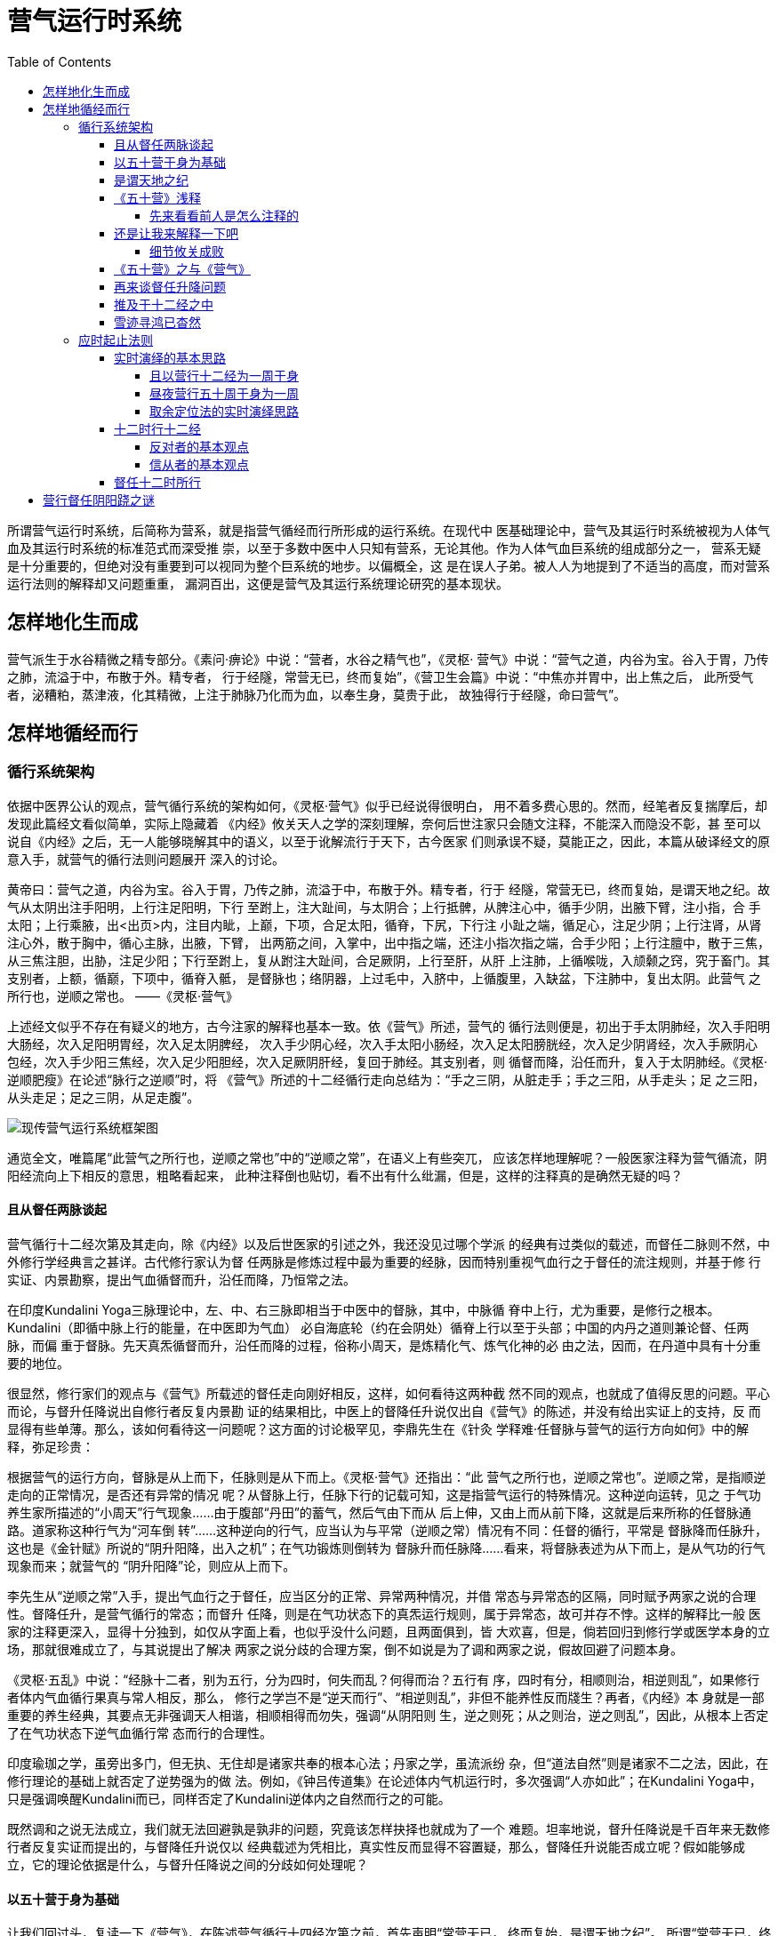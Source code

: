 = 营气运行时系统
:toc:
:toclevels: 5
:imagesdir: images
:stem:

所谓营气运行时系统，后简称为营系，就是指营气循经而行所形成的运行系统。在现代中
医基础理论中，营气及其运行时系统被视为人体气血及其运行时系统的标准范式而深受推
崇，以至于多数中医中人只知有营系，无论其他。作为人体气血巨系统的组成部分之一，
营系无疑是十分重要的，但绝对没有重要到可以视同为整个巨系统的地步。以偏概全，这
是在误人子弟。被人人为地提到了不适当的高度，而对营系运行法则的解释却又问题重重，
漏洞百出，这便是营气及其运行系统理论研究的基本现状。

== 怎样地化生而成

营气派生于水谷精微之精专部分。《素问·痹论》中说：“营者，水谷之精气也”，《灵枢·
营气》中说：“营气之道，内谷为宝。谷入于胃，乃传之肺，流溢于中，布散于外。精专者，
行于经隧，常营无已，终而复始”，《营卫生会篇》中说：“中焦亦并胃中，出上焦之后，
此所受气者，泌糟粕，蒸津液，化其精微，上注于肺脉乃化而为血，以奉生身，莫贵于此，
故独得行于经隧，命曰营气”。

== 怎样地循经而行

=== 循行系统架构

依据中医界公认的观点，营气循行系统的架构如何，《灵枢·营气》似乎已经说得很明白，
用不着多费心思的。然而，经笔者反复揣摩后，却发现此篇经文看似简单，实际上隐藏着
《内经》攸关天人之学的深刻理解，奈何后世注家只会随文注释，不能深入而隐没不彰，甚
至可以说自《内经》之后，无一人能够晓解其中的语义，以至于讹解流行于天下，古今医家
们则承误不疑，莫能正之，因此，本篇从破译经文的原意入手，就营气的循行法则问题展开
深入的讨论。

黄帝曰：营气之道，内谷为宝。谷入于胃，乃传之肺，流溢于中，布散于外。精专者，行于
经隧，常营无已，终而复始，是谓天地之纪。故气从太阴出注手阳明，上行注足阳明，下行
至跗上，注大趾间，与太阴合；上行抵髀，从脾注心中，循手少阴，出腋下臂，注小指，合
手太阳；上行乘腋，出<出页>内，注目内眦，上巅，下项，合足太阳，循脊，下尻，下行注
小趾之端，循足心，注足少阴；上行注肾，从肾注心外，散于胸中，循心主脉，出腋，下臂，
出两筋之间，入掌中，出中指之端，还注小指次指之端，合手少阳；上行注膻中，散于三焦，
从三焦注胆，出胁，注足少阳；下行至跗上，复从跗注大趾间，合足厥阴，上行至肝，从肝
上注肺，上循喉咙，入颃颡之窍，究于畜门。其支别者，上额，循巅，下项中，循脊入骶，
是督脉也；络阴器，上过毛中，入脐中，上循腹里，入缺盆，下注肺中，复出太阴。此营气
之所行也，逆顺之常也。 ——《灵枢·营气》

上述经文似乎不存在有疑义的地方，古今注家的解释也基本一致。依《营气》所述，营气的
循行法则便是，初出于手太阴肺经，次入手阳明大肠经，次入足阳明胃经，次入足太阴脾经，
次入手少阴心经，次入手太阳小肠经，次入足太阳膀胱经，次入足少阴肾经，次入手厥阴心
包经，次入手少阳三焦经，次入足少阳胆经，次入足厥阴肝经，复回于肺经。其支别者，则
循督而降，沿任而升，复入于太阴肺经。《灵枢·逆顺肥瘦》在论述“脉行之逆顺”时，将
《营气》所述的十二经循行走向总结为：“手之三阴，从脏走手；手之三阳，从手走头；足
之三阳，从头走足；足之三阴，从足走腹”。

image::06-01.png[现传营气运行系统框架图]

通览全文，唯篇尾“此营气之所行也，逆顺之常也”中的“逆顺之常”，在语义上有些突兀，
应该怎样地理解呢？一般医家注释为营气循流，阴阳经流向上下相反的意思，粗略看起来，
此种注释倒也贴切，看不出有什么纰漏，但是，这样的注释真的是确然无疑的吗？

==== 且从督任两脉谈起

营气循行十二经次第及其走向，除《内经》以及后世医家的引述之外，我还没见过哪个学派
的经典有过类似的载述，而督任二脉则不然，中外修行学经典言之甚详。古代修行家认为督
任两脉是修炼过程中最为重要的经脉，因而特别重视气血行之于督任的流注规则，并基于修
行实证、内景勘察，提出气血循督而升，沿任而降，乃恒常之法。

在印度Kundalini Yoga三脉理论中，左、中、右三脉即相当于中医中的督脉，其中，中脉循
脊中上行，尤为重要，是修行之根本。Kundalini（即循中脉上行的能量，在中医即为气血）
必自海底轮（约在会阴处）循脊上行以至于头部；中国的内丹之道则兼论督、任两脉，而偏
重于督脉。先天真炁循督而升，沿任而降的过程，俗称小周天，是炼精化气、炼气化神的必
由之法，因而，在丹道中具有十分重要的地位。

很显然，修行家们的观点与《营气》所载述的督任走向刚好相反，这样，如何看待这两种截
然不同的观点，也就成了值得反思的问题。平心而论，与督升任降说出自修行者反复内景勘
证的结果相比，中医上的督降任升说仅出自《营气》的陈述，并没有给出实证上的支持，反
而显得有些单薄。那么，该如何看待这一问题呢？这方面的讨论极罕见，李鼎先生在《针灸
学释难·任督脉与营气的运行方向如何》中的解释，弥足珍贵：

根据营气的运行方向，督脉是从上而下，任脉则是从下而上。《灵枢·营气》还指出：“此
营气之所行也，逆顺之常也”。逆顺之常，是指顺逆走向的正常情况，是否还有异常的情况
呢？从督脉上行，任脉下行的记载可知，这是指营气运行的特殊情况。这种逆向运转，见之
于气功养生家所描述的“小周天”行气现象……由于腹部“丹田”的蓄气，然后气由下而从
后上伸，又由上而从前下降，这就是后来所称的任督脉通路。道家称这种行气为“河车倒
转”……这种逆向的行气，应当认为与平常（逆顺之常）情况有不同：任督的循行，平常是
督脉降而任脉升，这也是《金针赋》所说的“阴升阳降，出入之机”；在气功锻炼则倒转为
督脉升而任脉降……看来，将督脉表述为从下而上，是从气功的行气现象而来；就营气的
“阴升阳降”论，则应从上而下。

李先生从“逆顺之常”入手，提出气血行之于督任，应当区分的正常、异常两种情况，并借
常态与异常态的区隔，同时赋予两家之说的合理性。督降任升，是营气循行的常态；而督升
任降，则是在气功状态下的真炁运行规则，属于异常态，故可并存不悖。这样的解释比一般
医家的注释更深入，显得十分独到，如仅从字面上看，也似乎没什么问题，且两面俱到，皆
大欢喜，但是，倘若回归到修行学或医学本身的立场，那就很难成立了，与其说提出了解决
两家之说分歧的合理方案，倒不如说是为了调和两家之说，假故回避了问题本身。

《灵枢·五乱》中说：“经脉十二者，别为五行，分为四时，何失而乱？何得而治？五行有
序，四时有分，相顺则治，相逆则乱”，如果修行者体内气血循行果真与常人相反，那么，
修行之学岂不是“逆天而行”、“相逆则乱”，非但不能养性反而牋生？再者，《内经》本
身就是一部重要的养生经典，其要点无非强调天人相谐，相顺相得而勿失，强调“从阴阳则
生，逆之则死；从之则治，逆之则乱”，因此，从根本上否定了在气功状态下逆气血循行常
态而行的合理性。

印度瑜珈之学，虽旁出多门，但无执、无住却是诸家共奉的根本心法；丹家之学，虽流派纷
杂，但“道法自然”则是诸家不二之法，因此，在修行理论的基础上就否定了逆势强为的做
法。例如，《钟吕传道集》在论述体内气机运行时，多次强调“人亦如此”；在Kundalini
Yoga中，只是强调唤醒Kundalini而已，同样否定了Kundalini逆体内之自然而行之的可能。

既然调和之说无法成立，我们就无法回避孰是孰非的问题，究竟该怎样抉择也就成为了一个
难题。坦率地说，督升任降说是千百年来无数修行者反复实证而提出的，与督降任升说仅以
经典载述为凭相比，真实性反而显得不容置疑，那么，督降任升说能否成立呢？假如能够成
立，它的理论依据是什么，与督升任降说之间的分歧如何处理呢？

==== 以五十营于身为基础

让我们回过头，复读一下《营气》，在陈述营气循行十四经次第之前，首先声明“常营无已，
终而复始，是谓天地之纪”。 所谓“常营无已，终而复始”，无疑是指五十营于身的动态
过程。那么，这一动态过程又会形成怎样的总体规律呢？《内经》中有所谓五十营于身而复
大会的说法。所谓而复大会，就是营之所终复归所始，这就意味着营气在循经而行的过程中，
逐周的终始处是游移着的，必经五十周于身，其终始处游移一周于身，所终复归于所始，才
会出现而复大会的形情，从而形成五十营于身而为一周的周期性的循行法则。《营气》既以
“常营无已，终而复始”为论述十四经循行的基础，所述的十四经循行规律只能是五十营于
身而为一周的周期性的循行法则，否则，上下文语义便会失去一致性。假如先论十四经循行
次第，再说“常营无已，终而复始”，由于语序上的改变，那上下文语义便截然不同了，所
述的十四经循行次第只能是营气循经而行的实际走向，不可能是周期性的循行次第。

那么，《营气》所述，是否就是五十周于身而为一周所形成的周期性循行走向呢？猜测归猜
测，是否属实，还得有旁证。《灵枢·营卫生会》中说，“上焦出于胃上口，并咽以上，贯
膈，而布胸中，走腋，循太阴之分而行，还至阳明，上至舌，下足阳明。常与营俱行于阳二
十五度，行于阴亦二十五度，一周也。故五十度而复大会于手太阴矣”。且不论运行主体为
何，文中所述“贯膈，而布胸中，走腋，循太阴之分而行，还至阳明，上至舌，下足阳明”
的运行规律与《营气》所述相同无疑。其运行概况如何？“常与营俱行于阳二十五度，行于
阴亦二十五度，一周也。故五十度而复大会于手太阴矣”，也就是说，该主体按所述的循经
规律运行的过程中，伴随营气“俱行于阳二十五度，行于阴亦二十五度”之后，才完成一周
于身，即“一周也”，复归于手太阴肺，这样便形成了“五十度而复大会于手太阴”的循行
规律。大家注意到没有？假如文中所述的循经规律，一如后世医家所共认的那样，就是常与
营气循经而行的法则，那么，在“常与营俱行于阳二十五度，行于阴亦二十五度”的过程中，
昼夜凡行五十周于身焉，如何会形成“一周也”、“故五十度而复大会于手太阴矣”的现象
呢？这显然是解释不通的。依上下文语义，该循经规律应该是五十周于身而为一周之一周的
周期性循行法则，依此类推，《营气》所述，亦应如是。只是这样一来，在“常与营俱行于
阳二十五度，行于阴亦二十五度”的过程中，常与营气循经而行的法则，或者说，常与营气
五十周于身的过程中，逐周而行的循行规律又是怎样的呢？五十周于身而为一周的周期性循
行法则又是如何形成的呢？周期性的循行法则与实际的循经取向之间究竟存在着怎样的相互
关系呢？是相同，抑或相异？

很显然，这些问题《内经》并没有作出正面的解答。回头再看《营气》所谓“常营无已，终
而复始，是谓天地之纪”，特别有意思，意谓五十营于身这一动态过程与天地之纪存在着同
步偕应的关系，那我们就从天地之纪入手，逆向分析这些问题吧！

==== 是谓天地之纪

何谓天地之纪，《类经·营卫三焦》倒有一番解释，“所谓天地之纪者，如天地日月各有所
会之纪也。天以二十八舍为纪，地以十二辰次为纪，日月以行之迟速为纪。故天与地一岁一
会，如玄枵加于子宫是也；天与日亦一岁一会，如冬至日经星纪是也；日与月则一月一会，
如晦朔之同宫是也。人之营卫，以昼夜为纪，故一日凡行五十周而复为大会焉”，通俗地说，
就是年周性的日月视运动所形成的周期性现象。假如营气之行法乎天地之纪，那就不妨从年
周日月视运动的规律入手，来逆向解释营气五十周于身而为一周的形成机制吧！

假如营气之行果真法象于年周日视运动，那么，所能形成的法象关系应该为，营气逐周而行
法象于日视运动逐周于天，营气五十周于身而为一周的循行现象法象于日视运动的年周现象。
假如《营气》所述，果真是法乎天地之纪而形成的五十周于身而为一周的循行法则，依据年
周日视运动自西而东逐日偏移，而日视运动本身的运行规律却是始终自东而西的运行特性，
我们可以推测，营气循经而行的实际走向应该与《营气》所述相反。假如套用五十周于身而
为一周的述法，年周日视运动可以概述为日行三百六十五周于天而为一周，那么，这样的规
律又是如何形成的呢？日视运动本身始终东西而行，只是日行不及天，逐日所行之终始自西
而东不断退移，必经三百六十五日，退移一周于天，所终复归于所始，营气之行，既法象于
日视运动，也应形成与之相类的运行特性，即营气在循经而行的过程中，也会出现逐周之终
始逆向退移，必经昼夜五十周于身，退移一周于身，所终复归于所始而复大会的现象。《营
气》所述，既为五十周于身而为一周的循行法则，这便出现虽曰逆，顺在其中的形情，如此，
所谓“此营气之所行也，逆顺之常也”，称得上是点睛之笔，其语义豁然而解。参照年周日
视运动的运行特性，《营气》所述的循行规律只是营气在五十周身的过程中，逐周之终始循
经逆向退移而形成的周期性法则，并非营气循经而行的实际走向，这两者之中，非但不相矛
盾，而且前者正是以后者为基础的。若论营气循经而行的实际走向，当与《营气》所述走向
相反而行，且是确定不移的。由此可见，后世医家们的见解，真不知错到哪里去了？！
(++^_^++)

后世医家疏于天文久焉，况且，年周日视运动的运行法则也不够直观，一般的医家难以理解
是正常的。这里，不妨因陋就简，借用很直观的月周月视运动的运行特性来比喻说明吧。

大家知道，月视运动总是自东而西运行，而不可能相反的。由于月行不及日，体现在视运动
上，如日体为准，就会出现月视运动在自东而行的运行过程中，逐日之终始自西而东逆向退
移，必经三十日而退移一周于天，所终复归于所始而复大会的天文现象。因此，在上半月，
如以每日黄昏为准，月初，月起止于西方，并逐日东移，初七八，月起止于天中，至月半时，
则月起止于东方；在下半月，如以每日日出时为准，初则月现于西方，逐日向东退移，至二
十三四时，月现于天中，至月底时，则日月合朔。

套用营行五十周于身为一周而复大会的述法，则月行三十周于天为一周而复大会。月视运行
必自东向西而行，犹如营气必循经而行，月视运动逐日之始终自西而东不断退移，犹如营气
所行，逐周之终始循经逆向退移。因此，如以周期性的运行法则而言，月视运动之运行起止，
必以自西而东，逆向退移一周于天，这便出现了逆顺之常的天文现象，假如有人据此而断言，
月视运动本身的运行规律是自西而东，依逆时针走向而行，那就要闹笑话了。《营气》所云
的逆顺之理，亦应如是观。

以上所有的推论都是建立在营气之行法象年周日视运动之上的，而《营气》并没有就此作出
明白无误的解释，因此，分析归分析，是否确实如此，仍是两可的事，有待进一步的确认。
那么，在《内经》中，有没有这方面的具体说明呢？当然是有的，那就是《五十营》。

==== 《五十营》浅释

《五十营》详细论述了五十营于身之于年周日视运动的比拟过程，为便于此后的分析，特将
全文抄摘如下：

黄帝曰：余愿闻五十营，奈何？歧伯答曰：天周二十八宿，宿三十六；人气行一周，千八分，
日行二十八宿。人经脉上下左右前后二十八脉，周身十六丈二尺，以应二十八宿。漏水下百
刻，以分昼夜，故人一呼脉再动，气行三寸，一吸脉亦再动，气行三寸。呼吸定息，气行六
寸；十息，气行六尺，日行二分；二百七十息，气行十六丈二尺。气行交通于中，一周于身，
下水二刻，日行二十五分；五百四十息，气行再周于身，下水四刻，日行四十分；二千七百
息，气行十周于身，下水二十刻，日行五宿二十分；一万三千五百息，气行五十营于身，水
下百刻，日行二十八宿，漏水皆尽脉终矣。所谓交通于中，并行一数也。故五十营备，得尽
天地之寿矣，凡行八百一十丈也。

以天道言，周天二十八宿，每宿以三十六分计（出于何处？），共计一千零八分；以人体言，
左右十二经、阴阳蹻、督任等计二十八脉，长十六丈二尺。在《五十营》中，以二十八脉应
二十八宿为基础，建立了营气行于二十八脉与日行于二十八宿之间的同步映射模型。倘要深
入理解此模型，真正的关键之处该如何理解以下条文在语义上的相互关联上。

首先，“人气行一周，千八分，日行二十八宿”。经文首先提出了人气遍行二十八脉，一周
于身，相应于日巡历二十八宿，千八分，一周于天的比拟模型。为方便起见，将此模型简称
为“日行千八分”。以此为基础，构建出了此后的气行五十周于身，相应于日行二十八宿，
一周于天的天人比拟模型。

其次，“一周于身，日行二十五分”。如以气行五十周于身，日行二十八宿千八分计，则气
行一周于身，相应于日行二十分有余（注：（28*36）/50 = 20.16，因此经文言二十五分，
有误，《甲乙经》载为“二十分有奇”，正确。为便于引用说明，下文中仍用二十五分的说
法）。经文随后展示了一昼夜气行五十周于身，相应于日行二十八宿一周于天的演绎过程。
为便于论述，将此演绎模型简称为“日行二十五分”。

再次，“故五十营备，得尽天地之寿矣，凡行八百一十丈也”。最后，以人体气行五十营于
身完毕，相应于“得尽天地之寿”，气行八百一十丈作为本篇经文的概括与总结。

本篇经文在以上三个关键之处存在着令人费解的地方，在语义上似乎上下文之间相互矛盾，
古代医家注释时，当然会注意到这一点，并对此作出了相应的解释，这些解释也得到了后世
医家们的认可，至少我还没有见过有谁对此提出过质疑。但是我认为，后世医家们的注释，
与其说是基于经文本身之意义的阐明，倒不如说因为无法理解，故尔只是随文注释，并没有
真正地揭示问题的关键所在，甚或试图以此回避问题。

===== 先来看看前人是怎么注释的

2.1.4.1.1 “日行千八分”与“日行二十五分”应该如何解释？

显然，同为一周于身，一为“日行千八分”，一为“日行二十五分”，两者差距太大，怎样
予以一致性的解释，成了理解本文的关键之一。现在流行的解释方案是，训“人气”为经脉
之气，并借鉴后文中一昼夜日行千八分的论述，提出“人气行一周”，应当理解为经脉之气
昼夜一周于身；训“气”为营气，如此，经脉之气昼夜一周于身，营气昼夜五十周于身，两
者分列纪理，相应于昼夜日行千八分，从而避开了上下文之间的矛盾。

《类经·经络类》中说：“以周天二十八宿，宿三十六相因，共得一千零八分。人之脉气，
昼夜运行一周，亦合此数”。《黄帝内经灵枢注证发微》（以下简称《灵枢发微》）马莳注：
“人之脉气，其昼夜一周，亦合此一千八分之数。而日之所行者，已周二十八宿，正以人之
经脉，上下升降，左右前后，共二十八脉”，又云：“吾前所谓气行交通于中，一周于身者，
并五十营而皆如始时一周之数也”。

既训“人气”为人之脉气，那么，这样的人之脉气究竟实指什么呢？在《内经》中，很难
找到解答的线索。篇名既曰《五十营》，说明本经文是专论营气的，那么，人之脉气与营
气并述于经文中，并予以首先阐明的目的是什么？它与营气之间究竟存在着怎样的关联，
以至于在论述营气五十周于身之于日行二十八宿时，必须以之为基础？如不能说出个所以
然，很难令人信服。再者，在“人气行一周”中，昼夜为一周的语义从何而来？很显然，
这是注家们依据后文昼夜日行二十八宿的语义，自己添进去的，只能算是臆解。

依我的理解，就象《卫气行》中以人气指称卫气一样，《五十营》中的“人气”也应该指称
营气。注家们之所以把“人气”训为人之脉气，与“气”为营气相区别，无非是为了故意避
开“千八分”与“二十五分”之间的上下文矛盾。在经文本身，是找不到这样注释的理论依
据的。

另外，也有医家认为这是经文逸佚造成的，如 《医学纲目·阴阳脏腑部》中就说，“人气行
一周”之后逸缺与十分身之八，“千八分”之前逸缺宿字，之后逸缺人气行五十周于身，这
样，日行一宿三十六分，营行一周又十分之八（注：昼夜50周 / 28宿 ≈ 1.786 周/宿）；
日行二十八宿千八分，营行五十周于身，核计营行一周，日行二十分有奇。前后贯连若一，
本就不存在什么“日行千八分”之与“日行二十五分”间的问题，那还讨论什么？只是这样
的说法，死无对证。大家都象这样做学问，还有什么做不通的，怎么说呢？嘿嘿，(++^_^++)

2.1.4.1.2 “天地之寿”应该如何解释？

篇尾“故五十营备”、“凡行八百一十丈也”，讲得很明白，只是“天地之寿”一词，在上
下文语境中有些突兀，究竟该如何解释，有些令人迟疑。我们先来看看古人是如何解释的，
较为典型的说法有两种，一是《类经·经络类》中的解释，“使五十营之数常备无失，则寿
亦无穷，故得尽天地之寿矣”。依此句语义，天地之寿当以天地的存在寿命解；一是马莳
《灵枢发微》中的注释，“故五十营备者，必无病而得以尽天地所赋之寿矣。否则，如《根
结篇》之所谓不应数者名曰狂生也”，将天地之寿解释为天地所赋之寿，也就是人之天年。
较之前者，这种说法似乎要靠谱些，采用的人比较多，因此，后世注家一般将“得尽天地之
寿”理解为得尽天年。那么，这些解释是否行得通呢？

依据原文，所谓“使五十营之数常备无失，则寿亦无穷……”、“故五十营备者，必无
病……”云云，这些语义都是后人添进去的，原文本身并没有这样的语意延伸；倘将天地之
寿解释为天地的存在寿命，请问自古至今，有谁能够“使五十营之数常备无失，则寿亦无
穷”，得尽这样的天地之寿呢？太不着调了，嘿嘿……；倘将天地之寿解释为天地所赋之寿，
天地之寿之与天地所赋之寿，本就属于不同的概念，前者之寿的主体是天地，后者之寿的主
体是人，明摆着想偷换概念，嘿嘿……。这些就算放在一边不谈，依原文语义，“五十营
备”、“得尽天地之寿”、“凡行八百一十丈”，这三者应是同步完成的，至少“得尽天地
之寿”之后，营气“凡行八百一十丈”，这是断然无疑的。假如将天地之寿解释为天地之寿
命或是天地所赋之寿，得尽这样的天地之寿，难道营气运行仅是五十周之数，“凡行八百一
十丈”？或者说，倘若营气行五十周于身，“凡行八百一十丈”之时，人又如何得尽这样的
天地之寿呢？除非这样的天地之寿，仅为一昼夜之数（++^_^++），有这可能吗？太荒谬了。

==== 还是让我来解释一下吧

大家瞧见没有，前人的这些解释，与其说是解释，倒不如说是掩饰，掩饰那些看似前后语义
不一的问题，那么，这些问题果真存在吗？须知能编写《内经》的人怎么可能会犯如此明显
的低级错误，那么，问题究竟出在哪儿？还不是出在后人不能学贯天人，无法理解《五十营》
中天人偕应理论的核心思路。因此，要解决这些问题，那就得从《五十营》天人理论的基本
框架谈起。

凡事说开了，往往很简单，《五十营》所要论述的无非就是五十营于身这一动态过程与日视
运动之间的比拟关系。五十营于身，这谁都知道，谜底就在日视运动的运行规则及其比拟方
法上。

2.1.4.2.1 “日行千八分”与“日行二十五分”应该如何解释

我们知道，日视运动是年周性的，其完整的运行特性必须包括两个方面，一则日视运动本身
东西而行的运行法则，二则日视运动在东西而行的过程中，因逐周之终始自西而东逆向退移
所形成的周期性的退移法则。因此，要想建立五十营于身之于年周日视运动的比拟模型，就
必须建立与之相应的两种比拟关系，首先是建立营气循经而行一周于身之于之于日视运动东
西而行一周于天的比拟关系，尔后，以前者为基础，构建出营气五十周于身之于年周日视运
动运行法则的比拟关系，知道了这些，这个问题也就可以迎刃而解了。

所谓“人气行一周，千八分，日行二十八宿”，就是将营气循经而行一周于身比拟为日视运
动东西而行一周于天。其中，“千八分，日行二十八宿”，指的是日视运动东西而行一周于
天之数，这就是“日行千八分”的由来。此后有所谓“气行交通于中，一周于身，日行二十
五分”，指的便是营气五十周于身比拟于年周日视运动退移一周于天，核计每周于身，退移
二十分有奇，这就是“日行二十五分”的由来。由此可见，“日行千八分”之行，意谓日视
运动本身东西而行之行，而“日行二十五分”之行，与前者不同，等同于“日行一度，月行
十三度而有奇焉”之行，意谓循着年周日视运动的周期性的运行走向，逆向退移的意思。同
样一个行字，前后的语义是不同，切不可混同。由于日视运动本就是年周性的，而这种年周
性，本就是建立在日视运动东西而行之上的，倘要建立彼此间的比拟关系，就必须以基于日
视运动本身的运行法则的比拟关系为基础，然而方能建立基于年周性的周期性行为之上的比
拟关系，因此，《五十营》先谈“日行千八分”，并以此为基础，再论“日行二十五分”及
其五十周于身的动态比拟关系，这是理之必然。

因此，“日行千八分”之于“日行二十五分”，非但不相矛盾，而是相辅相成，缺一不可的。
之所以会给人以矛盾的假象，就在于后世医家对年周日视运动的运行法则理解得不够深刻，
没有留意到前后之“行”在语意上的区别，简单同一化理解所造成的。

2.1.4.2.2 “天地之寿”应该如何解释

如以“一周于身，日行二十五分”计，则昼夜五十营身，相应于年周日视运动自西而东，累
计退移千八分，一周于天，历行二十八宿，完成了年周日视运动的运行周期，而营气则历行
八百一十丈，三者同步完成，此即所谓“故五十营备，得尽天地之寿矣，凡行八百一十丈
也”。

依据这样的解释，那天地之寿只能训释为年周日视运动周期之数，虽说在语义上前后一致，
只是这样训释，到底行不行得通呢？就天地之寿而言，天地的语义是定死的，关键在于这个
寿字该如何解释。《经籍纂诂·卷八十五》中说，“寿者，期之远耳”，如此，天地之寿也
可解释为天地之期的时限。依古人的观点，天地间的变化周期，必以四时之往来为限，周还
往复，这本就是以年周日视运动的周期之数立言的。现在年周日视运动周期之数运行完毕，
则天地之期尽焉，故曰“得尽天地之寿矣”，不也顺理成章的吗？

===== 细节攸关成败

那么，《五十营》中的天人模型是否就是完美无缺的呢？当然不是，问题就出在计算细节上。
这不是我要钻牛角尖，而是因为这些细节一旦被放大，最终就会导致天人模型的全面失败。
先谈浅显的，比如“十息，气行六尺，日行二分”，若以十息计，则 stem:[（10息/13500息）
*1008分=(0.6/810)*1008 ≈ 0.746667分]，日行只为七厘，怎么会是二分？倘以日行二分计，
则息行 stem:[（2分/1008分）*13500息 ≈ 26.7857息]，怎么会是十息？这些可能是计算失误造成
的，那就姑且不谈了。真正的问题出在天人模型本身的细节处理上。

2.1.4.3.1 “人气行一周，千八分，日行二十八宿”

之所以一再强调日视运动是年周性的，就在于这是天人模型中天文学的核心基础。年周性是
如何形成的？就在于日行不及天，每日少天1度，也就是说，每日之中，日视运动东西而行
的实际行程为 stem:[(1 - 1/365.25)]周于天，若以二十八宿千八分计，即为 stem:[(1 -
1/365.25)*1008分 ≈ 1005.24分]，这样才会出现必经stem:[365.25]日，所终复归于所始而为一周
的现象。当然了，《五十营》中的比拟是粗略性的，究竟应该怎样计算，颇费思量。但至少
有一点，在“人气行一周，千八分，日行二十八宿”中，日行二十八宿千八分，这就意味着
日视运动是以刚好一周于天计的，这样年周现象也就无法形成了。既不能形成年周现象，那
么，“一周于身，日行二十五分”之“日行二十五分”，从何而来？嘿嘿……

2.1.4.3.2 “气行十六丈二尺，气行交通于中，一周于身”

所谓五十周于身而复大会，也就是必经五十周于身，所终才复归于所始，故云而复大会。倘
如《五十营》所言非虚，营行一周于身为十六丈二尺，这就意味着逐周之所终都复归于所始，
也就是说，在五十周于身、凡行八百一十丈的过程中，营之所终与所始始终固定于一处，恒
定不移的，故有“交通于中，并行一数也”的说法。这样一来，五十营于身还是五十营于身，
可是，五十周于身为一周而复大会的规律便无法形成了，由此造成的根本问题是，营气的运
行模型之于年周日视运动的周期模型压根儿就没有可比性，所谓与天地合纪，与日月相参，
从何谈起？那么，怎样才能经五十周于身，所终才复归于所始呢？只有逐周之所终退移
stem:[1/50 ]周于身，即每周实际历行 stem:[（1-1/50）*16.2≈15.88]丈时才有可能。因
此，这 stem:[1/50]，是忽略不起的！嘿嘿……

由此可见，《内经》在论述天人时，其理论构思恢宏无比，但在演绎时，往往不够精细，将
那些细节忽略掉了。然而，小偏差，大原则。一旦被放大，最终就会衍变成天人模型能否得
以成立的大问题，马虎不得的。

==== 《五十营》之与《营气》

通过以上分析，《五十营》之与《营气》之间的关系很有意思。《五十营》主论营气五十周
于身比拟于年周日视运动运行法则的映射模型，套用《营气》中的说法，就是“常营无已，
终而复始，是谓天地之纪”的实际模拟过程，而《营气》则以“常营无已，终而复始，是谓
天地之纪”，也就是以营气法象于年周日视运动周期性的运行法则为基础，论述了营气五十
周于身而为一周的周期性循行法则。一前一后，似乎存在着类似上下文的论述关联。奈何后
人看不透，无人识得此中的道理，唉……

==== 再来谈督任升降问题

假如上面的论述所言非虚，《营气》所述的十四经循行次第乃营气五十周于身而为一周的过
程中所形成的周期性循行法则，营气逐周循经而行的实际走向刚好与之相反，体现在督任两
脉上，营气循督任以行，必依督升任降的运行法则，昼夜五十周于身，这是确定不移的。在
昼夜五十周于身的动态过程中，逐周之终始循经依次退移，历五十周而退移一周于身，这便
形成了周期性的退移法则，循任以升，循督以降，昼夜一周于身。由于这一周期性的运行法
则本就是建立在督升任降基础上的，这便形成了营气行之于督任两脉之上的逆顺之常。

回过头来，再来看《营气》所谓督降任升之与修行家所谓督升任降，所谓彼此对立，原是一
场乌龙，因为前者原就是以后者为基础而提出。之所以出现这样的误会，问题还不是出在医
家自身，治学只知随文解释，不问所以，一见《营气》有关督任的论述，便不假思索，立马
就认为营气行之于督任，必督降任升，天经地义，也不想想，假如果真如此，怎么能够与天
地相参，与日月相应，又怎么会形成逆顺之常的现象。“学而不思则罔”，诚也哉斯言。

从历史上看，早在《内经》成书之前，所谓“缘督以为经”，养生家就已注重督任两脉的认
知，因此，督升任降说的出现应该早于《营气》等文成文之前，由此涉及到深层次的问题是，
医家们为什么要在前人研究的基础上，参合以天地之纪，去建立诸如督降任升之类的周期性
运行法则呢？先打个比方，像我们一般人对于日月视运动只须知道东出西没，最直观性的运
行法则就可以了，倘若是天文家，那就远远不够了，必须更进一步，深入掌握日月视运动周
期性的运行法则，才能解答其所面临的专业性问题。同样地，就修行者而言，督任及其循环
过程是修持的根本所在，因此，只须了解气血在督任中的循环机制就足以满足修持上的需要，
但对于《内经》来说，这些当然是基础，但远远不够。因为《内经》是针家书，候气逢时而
刺之乃是用针之道的关键所在，这便涉及到气血之行的循时定位问题，而要解决这一问题，
就必须构建出以周期性运行法则为核心的气血运行法则。依据气血之行法象于日月的理论设
想，依准天地之纪，模拟演绎气血周期性的运行法则，也就成了必然性的选择，《五十营》、
《营气》便是这一思想取向下的产物，体现在督任两脉上，这就形成了督降任升说。

即便科学如此昌明的今天，气血是否存在，倘若存在，又以怎样的规律运行着等问题仍是个
无解的谜题，那么，在《内经》时期的医家们又怎么做到似乎言之凿凿的呢？从现有的资料
来看，古人能够实证气血运行规则的，恐怕只能是修行体验了。通过督任升降问题的辩析，
证明了《内经》的督降任升理论正是置基于督升任降，即修行者实证所观察到的现象之上，
这为我们更深地研究气血理论提供了更为广阔的思想视野。

==== 推及于十二经之中

依据《营气》视十四经为完整的循行系统的论述体例，倘若督任逆顺之理如是，那么，其余
十二经逆顺之理亦应如是，也就是说，《营气》所述的十二经循行走向，本为昼夜五十周于
身而为一周的周期性的退移法则，若论营气循经而行的实际走向，应该与之刚好相反，即自
肺部出行，先入于肝经，次入于胆经，次入于三焦经，次入于包络经，次入于肾经，次入于
膀胱经，次入于小肠经，次入于心经，次入于脾经，次入于胃经，次入于大肠经，次入于肺
经，复归于肺。如此循环往复，昼夜五十周于身。后世医家不知逆顺之理，将《营气》所述
视为营气循经而行的实际走向，并立之为典范，因此，所谓典范，实际上不过是个低级错误！
嘿嘿……

==== 雪迹寻鸿已杳然

这真是逆天了。想当初，我对世传之说也是深信不疑的。由于我本人所学甚杂，某日与友人
论讲各家修行之法时，讲着讲着，突然觉得有些不对头，这不与《内经》中的督任运行法则
相矛盾么？这才起疑，回过头来再读《五十营》、《营气》，终于读出问题来。假如古今医
家有关督任之行的论述正确无误，这就意味着营气的运行模型与天地日月不相类，如何与天
地同纪呢？假如营气之行果真与天同度，与地合纪，那么，必然会形成如上所述的理论推定，
而这就意味着古今医家有关营气之行的论述全都不着调，有这可能么？至少，这么大的事，
空说无凭，总得有些佐证吧？

从模拟演绎的角度，法象于天地日月之行以演绎营气运行的周期性规律必须以营气循经而行
的实际走向为基础，也就是说，中医对后者的认知应该是先于前者的。假如这样的话，纵然
年代再久远，这么重要的事，总该留下些线索可资佐证的吧？运气好的话，如能找到完整的
有关营气循经而行实际走向的文献陈述，那将是最强有力的。为此，也曾费过不少心思，查
阅过不少文献，却始终没能如愿。在我见过的文献中，佐证嘛，有还是有的，只是太零散了，
不成系统。

在十四经中，督任两脉比较特别，修行家的论述多得去了，众口一辞，督升任降说可被视为
强有力的铁证。难点出在十二经上，至今也没找到强有力的文献证明，只好因陋就简，以偏
概全了。

先从《灵枢·邪客》谈起吧。《邪客》中说，“手太阴之脉，出于大指之端，内屈，循白肉
际。至本节之后太渊，留以澹，外屈，上于本节下，内屈，与阴诸络会于鱼际，数脉并注，
其气滑利，伏行壅骨之下，外屈，出于寸口而行，上至于肘内廉，入于大筋之下，内屈，上
行阴，入腋下，内屈，走肺。此顺行逆数之曲折也。心主之脉，出于中指之端，内屈，循中
指内廉以上，留于掌中，伏行两骨之间，外屈，出两筋之间，骨肉之际，其气滑利，上二寸，
外屈，出行两筋之间，上至肘内廉，入于小筋之下，留两骨之会，上于胸中，内络于心脉”、
手少阴心经“脉出入屈折，其行之徐疾，皆如手少阴心主之脉行也”。此篇经文以营卫为气
血之行的主体，在《内经》中，营卫之所行称之为脉，故称之以“手太阴之脉”、“心主之
脉”、“手少阴之脉”，而不直称以手太阴、手少阴，因为手太阴、手少阴之类专指神气之
所行，也就是五输所立之经。后世或有医家，不明就里，见此三脉与五输走向一致，也不过
过脑子，想当然地附会为五输所立之经，真是哪儿跟哪儿。且就营卫循行系统而言，卫阳射
行于手足三阳，卫阴周流于五藏之中，此三脉既不隶属于卫系，那只能隶属于营系。依据营
系“逆顺之常”、“脉行之逆顺”的循行法则，“手之三阴”应该是“从脏走手”，而这里
所论“顺行逆数之曲折”，则刚好颠倒过来，都是自指循手向身而行。前者论其逆，后者论
其顺，就手三阴这一部分而言，这与我的猜想不是相一致的吗？

再来看《阴阳十一脉灸经》（简称《阴阳脉灸经》）。不是有人主张营系最初的源头为《阴
阳脉灸经》吗？且看该经中肩脉与巨阴脉的循行走向，所谓肩脉，相当于手太阳小肠经，
“起于耳后，下肩，出臑外廉……乘手背”，也就是从头走手；所谓巨阴脉，相当于足太阴
脾经，“被胃，出鱼股阴下廉……出内踝之上廉”，也就是从腹走足。依据营系“逆顺之
常”、“脉行之逆顺”的循行法则，“手之三阳”都是“从手走头”，“足之三阴”都是
“从足走腹”，而这里的肩脉与巨阴脉的循行走向不也正好与之相反的吗？

倘将《邪客》与《阴阳脉灸经》贯穿起来，则手太阳之脉从头走手，手三阴之脉从手走藏，
足太阴之脉从腹走足，再参以督升任降之说，虽说太过简略，所形成的粗略的轮廓及其走向
不与《营气》所述刚好相反吗？

当然了，所有这些仅是出自本人的天人分析与猜想，究竟是对或是错，仍有待于进一步的分
析与论证。由于本书定位为探索性的中医论著，故尔在此后的相关论述中，仍以本人思考的
结论为准。今以帝出章卦象六行序列为基本框架，依据卦象六行之于十二经的映象关系，绘
制营气十四经循行走向及其系统框架图如下：

image::06-02.png[营气十四经循行走向及及其系统框架图]

=== 应时起止法则

营气循行系统的框架问题就谈到这里了，接下来便是讨论营气应时起止法则这一问题。所谓
营气的应时起止法则，就是营气循经而行的过程中形成的实时性运行法则。乍看之下，貌似
很简单，无非是依据昼夜五十周于身而为一周的周期性法则，演绎营气在循经而行的过程中
各时所流之经的循时定位关系，这在计算上并不复杂。可一经细想，其实还是挺难的，难就
难在某些细节《内经》并没有交代清楚，令人捉摸不定。

==== 实时演绎的基本思路

===== 且以营行十二经为一周于身

实时性演绎必须以营气逐周循经而行的实际取向为基础，然而，营气逐周依次而行所形成的
循行结构究竟如何却存在着歧义。如依《五十营》中的说法，所谓一周于身，就是气行“经
脉上下左右前后二十八脉”，遍及左右手足阴阳十二脉，计二十有四，以及阴阳跷脉与督任
两脉。可是，营气是依怎样的规律遍行二十八脉而为一周的，《五十营》并没有说清楚。后
世医家论述营气之行，一般依准《营气》，而《营气》与《五十营》不同，却是以十四经立
论的，彼此间的歧义究竟如何处理，只有天知道。且就《营气》本身而言，因对“其支别
者”，即督任两脉的循行定位也存在着不同的解释，从而出现两种可能的循行结构，一种是
视十四经为一个完整的循行系统，营气分行于左右十二经之后，归入督任，流行于两脉，而
后复行于十二经，如此遍行于十四经为一周于身，另一种便是视督任与十二经为并行的循行
结构，营气出行之后，左右分行于十二经，中入于督任两脉，各行一周于身，如此行尽十四
经为一周于身。这两种可能究竟哪种反映了体内的真实，恐怕谁说不清楚。

这些歧义如果不能解决，就想构建严谨的应时起止法则，这几近是不可能的。既然不可能，
在这里也就只能谈谈实时演绎营气之行的基本思路，那就不妨干脆避开这些问题，依据传统
惯例，以假定遍行十二经为一周，则营气循经而行的实际规律为，自肺部出行，依次流注肝
经、胆经、三焦经、包络经、肾经、膀胱经、小肠经、心经、脾经、胃经、大肠经、肺经，
复归于肺部，如此为一周于身，周还往复。由于各经长短不一，营气流经各经所需的时间以
及所历行的周长也各不相同，因此，在演绎时，必须将各经之长短充分考虑在内。依据《脉
度》所述十二经之长短，特绘营行十二经之系统定位图如下：

image::06-03.png[营行十二经之系统定位图]

===== 昼夜营行五十周于身为一周

营气循经而行的系统框架既定之后，倘要实时演绎各时所流之经，必须解决营气的运行速率，
也就是流速的问题。计算营气流速的算式为，stem:[流速（X）= 营气昼夜之所行的总行长
(L) / 昼夜历时总数（T）]。其中，历时总数依据计时单位而定，在古代，古人以时刻之类
为计时单位，也不是不可以，只是与现代计时单位不同，这就需要换算，用起来有些麻烦，
而且跨度过大，如一刻之中，半周于身矣，叫人怎么去精确定位？因此，建议使用现代计时
单位。至于精度，精确到分足够用了，stem:[历时总数（T）= 24小时 * 60分 = 1440分]。
这些是固定死的，需要考虑的是stem:[总行长（L）]的计算方法。

营气昼夜运行的总体规律是五十周于身而为一周。倘若在五十周于身的过程中，逐周之所行
为6.9丈，十二经行尽，所终复归于所始，如此，昼夜只是五十周于身，却无法形成五十周
而为一周的运行规律，这显然是有问题的。换言之，如想五十周于身而为一周能够成立，这
就意味着逐周之所终必须退移stem:[1/50周]，即实际历行 stem:[（1 – 1/50）= 49/50周]
于身，如此五十周于身之后，方能所终退移一周于身，复归于所始而为一周，因此，
stem:[总行长（L）= 50周* 6.9丈*（1-1/50）= 49*6.9=338.1丈]，stem:[流速（X）=
338.1丈/1440分 ≈ 0.2348丈/分]。

更进一步，假定以十二经为定位系统，在五十营于身而为一周的过程中，各周之终始的经脉
定位又如何演算呢？这里有两种算法，第一种算法是，以每周实行stem:[6.9 * (49/50) =
6.762丈]计，如是第 stem:[N]周，stem:[定位长度L= N * 6.762 – (N - 1) * 6.9]，再依
据 stem:[L]以及各经所行周长的范围，定位第 stem:[N]周终始所处的经脉定位。比如第一
周，stem:[L = 1 * 6.762 -（1 - 1）* 6.9=6.762]，stem:[6.55﹤L﹤6.9]，因此，第一
周之所终，亦即第二周之所始居于肺经；第三周，stem:[L = 3 * 6.762 - (3 - 1) *
6.9 = 6.486]，stem:[6.05﹤L﹤6.55]，因此，第三周之所终，第四周之所始居于大肠经；
第五十周，stem:[L=50*6.72 - （50-1） * 6.9 = 0]，因此，第五十周之所终位居肝经初
出之处。第二种算法是，以每周少行 stem:[1/50]周为计，如是第 stem:[N]周，定位长度
stem:[L=6.9 – N*（1/50）* 6.9 = 6.9*(1 – N * (1/50))], 再依据L以及各经所处系统周
长的范围，定位第 stem:[N]周终始所处的经脉。以第三周为例，stem:[L = 6.9 *(1-3 *
(1/50))= 6.486]，因此，第三周之所终居于大肠经，其他各周的算法可仿此类推。

以上两种算法适用于各周之终始的实时演绎，倘若以十二经为基本单元，演绎营气所行之终
始在各经中的周次范围，如象这样逐周演绎，那就太麻烦了，可以采用更便捷的方法。先计
算出逐周退移之长 stem:[（1/50）* 6.9丈 = 0.138丈]，再计算出退移于各经的最大周次
stem:[X]，stem:[X = 取整（退移某经的最大长度/0.138丈）]，如此，退移于各经的周次范
围便可依次演绎而得。比如，手太阴肺经，stem:[X = 取整（（0.35/0.138）≈ 2.536）= 2]，
因此，1～2周之终始退移于肺经，第3周之终始就退移入手阳明大肠了；手阳明大肠经，
stem:[X = 取整（（（0.35+0.5）/0.138）≈ 6.16）= 6]，因此，3～6周之终始退移于大肠
经，第7周之终始就退移入足阳明胃经了。其他各经可仿此类推，今绘制五十周之终始经脉
定位图如下：

image:06-04.png[五十周之终始经脉定位图]

不知大家注意到没有，如依各周之终始的运行之次为准，营气五十周于身而为一周之一周的
运行规律为，营气自肺部出行之后，依次为手太阴肺经、手阳明大肠、足阳明胃经、足太阴
脾经、手少阴心经、手太阳小肠、足太阳膀胱、足少阴肾经、手厥阴包经、手少阳三焦、足
少阳胆经、足厥阴肝经，复归于肺部。这不与《营气》所述的规律相一致么？

===== 取余定位法的实时演绎思路

在临床上，最实用的莫过于基于特定时间上的营气循行定位算法。设计此种算法的思路很简
单，首先计算出 stem:[定位长度X]，stem:[X=取余（（运行时分数（Ti）* 流速（0.2348
丈/分））/ 6.9丈）]。其中，stem:[Ti]是核心变量，它的计算方法必须依据时间基准点的
设定而作出相应的调整，比如，古代常以寅初，也就是3点正为营气初出之时，故设3点正的
营气运行时间为0，假如是这样的话，比如在6点50分，营气的运行时分数 stem:[（Ti）为
（6-3）* 60 + 50 = 230分]。再比如在凌晨1点30分，营气的运行时分数 stem:[（Ti）为
（24+1-3）* 60+30 = 1350分]；再依据图2>3-3，查取X所对应的经脉以及在该经脉中的实
际定位，这一定位法称之为取余定位法。比如在6点50分，stem:[定位长度X = 取余（（230
分* 0.2348丈/分）/ 6.9丈）= 取余（7*6.9 + 5.704）= 5.704丈]，依据图2>3-3，
stem:[5.25丈﹤5.704丈﹤6.05丈]，因此，此时营气运行于足阳明胃经（注：stem:[5.704
丈 - 5.25丈 = 0.454丈]）stem:[0.454]丈处。再比如在凌晨1点30分，stem:[定位长度X =
取余（（1350分* 0.2348丈/分）/ 6.9丈）= 取余（45*6.9 + 6.48）= 6.48丈]，依据图
2>3-3，stem:[4.6丈﹤6.48丈﹤5.25丈]，因此，此时营气运行于足太阴脾经 stem:[（6.48
– 4.6 = 1.88）]stem:[1.88]丈处。其他各时营气的循经定位可仿此类推。

由于涉及到太多不确定的因素，且实时演绎所得的结果是否正确也无从检验证明，因此，实
时演绎的条件并不成熟，那就谈到这里吧。

==== 十二时行十二经

迟至元明之际，在流注学的影响下，有些医家将《营气》所述之十二经与十二地支配合起来，
形成了十二经脉之于十二支时之间的映射模型，并产生了较大的影响。这方面的文献记载，
最早出现在《玉龙经·地支十二属》（对否？），“十二经行十二时，子原是胆丑肝之。肺
居寅位大肠卯，辰胃流传巳在脾。午字便随心藏定，未支须向小肠宜。申膀酉肾戍包络，惟
有三焦亥上推”。这一循时行经模型在古代中医界，特别是流注学界，还是很有影响的。信
从者奉之为典范，广为宣扬，高武者流甚至还以此为基础，创建了独特的流注学派；质疑者
斥之为虚妄，仳漏百出，“其失经旨也远矣”。然而，迄今为止，仍然是信者信，疑者疑，
谁也不能进行深入的分析与公正的评估。就治学而言，这本身就是个大问题。

image::06-05.png[十二经行十二时图]

依据该模型中的十二经循行次第，这无疑是以《营气》所述为理论依据的。《营气》所述，
前面已经分析过了，实际上是营气五十周于身而复大会为一周的周期性循行法则，通俗地说，
就是在五十营于身的过程中，逐周之终始循经退移的法则。倘若略过督任这一部分，也不考
虑经有长短，穴有多寡的问题，假令以寅初为营从肺部出行之时，那么，寅时营行逐周之终
始退移于肺经，卯时退移于大肠经，顺次类推，这就会形成寅肺卯大肠辰胃之次的规律。倘
若从这层意思去理解，那么，该模型还是有理可据的。成问题的是，无论是信从者或是质疑
者，都将《营气》所述误解为营气循经而行的实际走向，深信不疑，这是古今中医家的通弊。
既从根本上错起，所谓信，只能是盲信；所谓批，也只能是瞎批，说到底，都是些不知《营
气》所以然的人。

===== 反对者的基本观点

先来谈谈反对者的基本论点。在反对者中，以张景岳为代表人物。平心而论，张景岳的质疑
还是尖锐有力，击中要害的，故常被反对者所引用。《类经·经络类·脉度》中说：

人身经脉之行，始于水下一刻，昼夜五十周于身，总计每日气候凡百刻，则二刻当行一周，
故《卫气行篇》曰：日行一舍，人气行一周与十分身之八。《五十营篇》曰：二百七十息，
气行十六丈二尺，一周于身。此经脉之常度也，而后世子午流注针灸等书，因水下一刻之纪，
遂以寅时定为肺经，以十二时挨配十二经，而为之歌曰：肺寅大卯胃辰宫，脾巳心午小未中，
膀申肾酉心包戍，亥三子胆丑肝通。继后贤张世贤、熊宗立复为之分时注释，遂致历代相传，
用为模范。殊不知纪漏者以寅初一刻为始，而经脉运行之度起于肺经，亦以寅初一刻为纪，
故首言水下一刻，而一刻之中，气脉凡半周于身矣，焉得有大肠属卯时、胃属辰时等次也？
且如手三阴脉长三尺五寸，足三阳脉长八尺，手少阴、厥阴左右俱止十八穴，足太阳左右凡
一百二十六穴，此其长短多寡，大相悬绝，安得以十二经均配十二时？其失经旨也远矣，观
者须知辨察。

提起张景岳，那可是中医学史上为数不多的学贯天人的大牛人。况且他质疑此说所持的理由，
也的确很有说服力，至少，依我之所见，还未见过有哪位信从者能够针对性地进行有力的反
驳。那么，张景岳的说法究竟有没有道理呢？

其一 “昼夜五十周于身”、“一刻之中，气脉凡半周于身矣，焉得有大肠属卯时、胃属辰
时等次也”

信从者认为，该模型体现了各时各有所注之经，昼夜十二时流注于十二经的气血运行规律。
张景岳对此不以为然，因为按《内经》中昼夜五十周于身的说法，每一刻气行半周于身，每
一时辰则气行 stem:[(50周/ 12时) ≈ 4.167周]于身，如何会形成“大肠属卯时、胃属辰
时等次”这样的运行规律呢？这显然是不可能的。

乍听之下，这样的反驳锐不可挡，可一经细想，这恰恰自曝其短，说明张景岳如同那些信从
者一样，对《营气》一文存在着根本性的误解，也认为《营气》所述是营气逐周循经而行的
运行法则。前面已经再三强调了，《营气》所述实为营气昼夜五十营于身而为一周之一周的
周期性运行法则，所谓“一刻之中，气脉凡半周于身矣”，这从何谈起？同样是“其失经旨
也远矣”。

其二 “长短多寡，大相悬绝，安得以十二经均配十二时”

毫无疑问，这种观点是对的。无论《营气》所述，是营气实际上的循经取向也好，还是周期
性的退移取向也好，因为经脉之间长短殊异，所列经穴也有多寡之别，营气流经各经脉所耗
的时间也应有长有短，怎么可能会形成“十二经均配十二时”的现象呢？这当然是不可能的。

===== 信从者的基本观点

信从者自然对该循时行经模型中某时注某经的理论深信不疑，极力阐扬，但翻来覆去，最核
心的也就那么点东西，没必要一一例述了。真正令人费解的是，且不论对《营气》所述的理
解是否正确，既然认定这反映了气血循经而行的实际规律，那昼夜五十周于身，《内经》可
是说得明明白白，尤其是张景岳等人依据《内经》提出尖锐的质疑之后，这么明显的事，信
从者竟然能够熟视无睹，这份“定力”，恐非等闲如我辈者所能做得到的，真的很无语，唉！

其一 《针灸聚英》

将该理论模型进行系统化论述，并运用于临床实践，似乎始于高武《针灸聚英》（简称为
《聚英》）。在《聚英》中，《手足阴阳流注》援引《内经》中有关十二经循行起止以及
《五十营》中的一些内容，对十二时行十二经进行了理论注释，从而实现系统化解释。《五
十营》是主张昼夜五十周于身的，什么不好引用，偏偏引用《五十营》来注释，与其说是阐
扬，倒不如说是否定，这也反映了十二时行十二经在理论上的困境，在既往权威性的经典中，
实在找不出可资佐证的有力证据来。《十二经是动所生病补泻迎随》、《十二经病井荥俞经
合补虚泻实》则以十二时行十二经为基础，参合十二经五输系统及其五输五行属性，以及
《难经》中母子补泻理论，构建出了有别于世传六十首法的流注新流派，也就是后世所谓的
子午流注纳子法，并成为流注学中仅次于六十首法的第二大流派。当然了，如依《内经》的
基本立场，五输系统本就不属于《营气》这一系统的，高武将它强行附会到营气运行系统上，
难免有张冠李戴之嫌。

其二 《脉度运行考》

较之《聚英》，《脉度运行考》（简称《运行考》）在历史上的影响就要小得多了。李盛卿
在《内经营气脉度运行考自叙》中说，督任、阴阳跷、手足三阴三阳诸经“长短既已悬殊，
安能以有定之十二时辰，配长短各殊之十二经络，置督任于不论乎？”、“因命内子按《内
经·营气运行》诸册，详为核计，将某经在某时某刻某分若干尺寸，逐一标出，毫不插以臆
见。庶经络、脉度，两相符合，按时施治，或不致误”。由此可见，《运行考》的写作动机，
实际上是回应张景岳提出的“长短多寡，大相悬绝，安得以十二经均配十二时”这一问题而
作出的理论修正，依据十四经中各经之长短，厘定流经各经所需的时刻数，从而制订出《内
经脉度营气各经时刻分数考》。姑且不论《营气》真实的意义为何，《运行考》避重就轻，
甚至连“昼夜五十周于身……焉得有大肠属卯时、胃属辰时等次也”这一更为基本的问题都
能视而不见，还谈什么“按时施治，或不致误”，所作之《各经时刻分数考》不足为凭。

==== 督任十二时所行

医家论述营气之所行，一般依准《营气》，而《营气》所述却是以十四经为一个大系统的。
其中，十二经部分有十二时行十二经盛传于世，相关督任部分的论述就要少见得多了，其中，
较为流行的就算明·异远真人《跌打妙方·血头行走穴道歌》了，“周身之血有一头，日夜行
走不停留。遇时遇穴若伤损，一七不治命要休。子时走在心窝穴，丑时需向泉井求；井口是
寅山根卯，辰到天心巳风头；午时却与中原会，左右蟾宫在未流；风尾属申屈井酉，丹肾俱
为戌时位；六宫直等亥时来，不教乱缚斯为贵”。诀中各穴定位如下，心窝穴在胸部膻中，
泉井穴在喉部，井口穴在畜门，山根穴在眉间下部，天心穴在额上前巅，凤头穴在脑后风府，
中原穴在两臑间，蟾宫穴在两肾命门，凤尾穴在尾骶，屈井穴在下阴，丹肾穴在下腹丹田，
六宫穴在脐部。该歌诀最初的源头很可能出自技击点穴之类，金警钟《少林七十二艺练法》
中说，“点穴之道，亦惟气血之所归。盖气血各有一端而流行全体，且有一定之规，所经之
穴，亦依次而至，若就其端点之，则如遏流，既不能行，势必全体失其功能，以至晕、哑、
死也”。技击之道因以性命相搏，生死立判于须臾，所用歌诀很可能是经过实战检验过的。
从各时所注各穴的循行走向上看，与《营气》所载督任的循行取向完全相同，可视为《十二
时行十二经》的秭妹篇。

依据前面的论述，《营气》所述督任之行，乃昼夜五十周于身而为一周的运行法则，换言之，
营气循督任以行的实际取向为自肺出行，循任以下，经腹，过下阴，循督以升，经背脊，过
额鼻，入任脉循咽喉以下，复归于胸中肺部，如此为一周于身。如依督任之所行大等分为十
二，且立子时为营气自肺出行之时，那么，在昼夜五十周于身而为一周的过程中，各时运行
之终始定位与《血头行走穴道歌》相仿佛。所谓周身气血“有一头”、“有一端”，就是各
时气血运行终始之所。倘若不明就里，误以为气行督任昼夜十二时仅一周于身，那就不知错
到哪里处了。

另外，今人陈述堂受清·李昌仁《玄妙镜》等丹家火候说的影响，在《子午流注说奥·任督二
脉流注开穴法》中提出另类的督任循时开穴法。由于此法的基本思路与《内经》气血之学不
相入，这里就略过不论了。

== 营行督任阴阳跷之谜

营气循行系统的运行概况就介绍到这儿吧。现在回过头来，再细想一下，就会发现营气行于
督任及阴阳跷的具体细节并没有交代清楚。

先来谈谈督任两脉的问题。正如《素问·调经论》所说，“五脏之道，皆出于经遂，以行血
气”，《灵枢·玉版》中所说，“经隧者，五藏六腑之大络也”，所谓经脉，通俗地说，就
是藏腑间气血交流的通道而已，因此，经脉系统是以藏腑为核心基础的。且看十二经脉，在
命名上必以手足阴阳某藏某腑之经为通用格式，着意申明经脉之于藏腑的隶属关系，在循行
上也会详述之于藏腑的历行规则。回过头来再看督任两脉，这些都是付之缺如的，在十四经
系统中，显得很另类。那么，气血循督任以行，是仅仅循行于两经之中而不历行于藏腑呢，
还是如同其他十二经一样，循此两经以行而周历于藏腑呢？假如是后者，又该以怎样的规律
历行于藏腑呢？这显然是个问题。

依据《五十营》，营气行“经脉上下左右前后二十八脉”为一周于身，阴阳跷无疑包括其内。
那么，阴阳跷在二十八系统中的循行定位又是怎样的呢？依据《营气》，营气仅行于左右手
足十二经并及督任，阴阳跷并不包括在内，前后并不一致。至于营卫之行对阴阳跷脉的影响，
《内经》认为主要体现在两脉的昼夜盛衰变化上，这既与循二十八脉为一周于身的说法相抵
触，也不可能会昼夜五十周于身。因此，在营气循行系统中，怎样处理阴阳跷，这显然也是
个问题。
